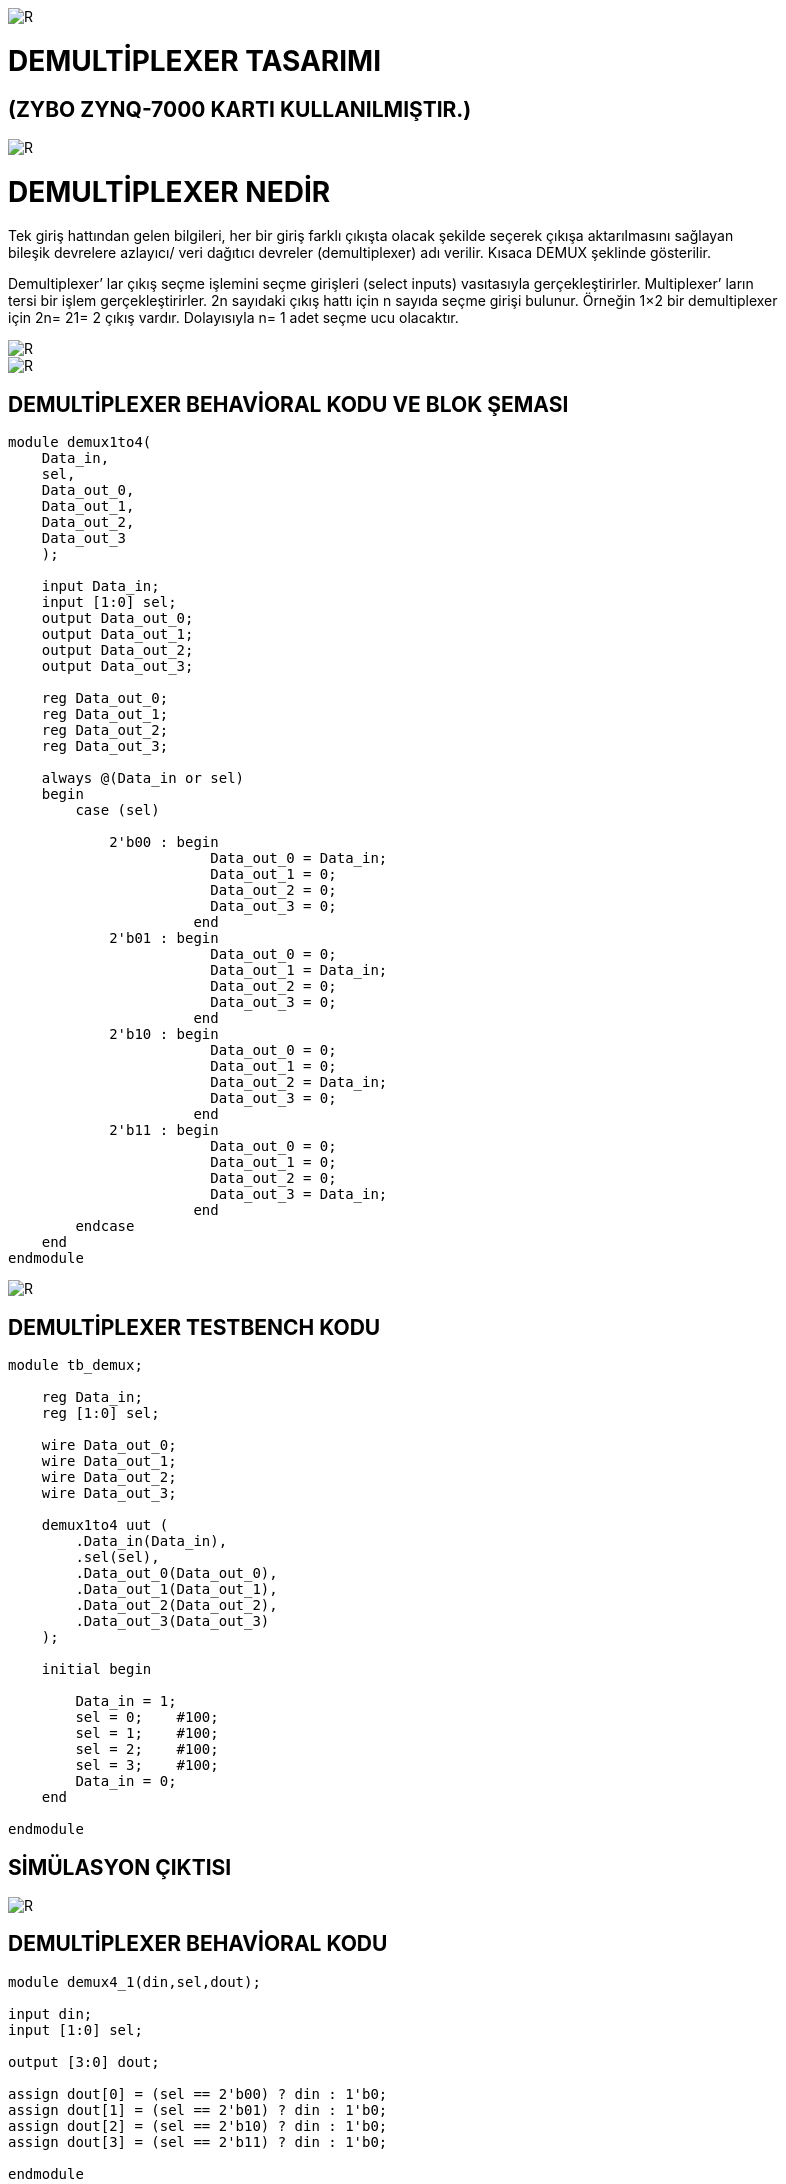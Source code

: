 image::https://github.com/bahadirturkoglu/fpga/raw/master/kurulum_1.PNG[R]

= DEMULTİPLEXER TASARIMI +
== (ZYBO ZYNQ-7000 KARTI KULLANILMIŞTIR.) +

image::https://github.com/bahadirturkoglu/fpga/raw/master/DEMUX.PNG[R]


= DEMULTİPLEXER NEDİR +

Tek giriş hattından gelen bilgileri, her bir giriş farklı çıkışta olacak şekilde seçerek çıkışa aktarılmasını sağlayan +
bileşik devrelere azlayıcı/ veri dağıtıcı devreler (demultiplexer) adı verilir. Kısaca DEMUX şeklinde gösterilir. +

Demultiplexer’ lar çıkış seçme işlemini seçme girişleri (select inputs)  vasıtasıyla gerçekleştirirler. Multiplexer’ ların +
tersi bir işlem gerçekleştirirler. 2n sayıdaki çıkış hattı için n sayıda seçme girişi bulunur. Örneğin 1×2 bir demultiplexer +
için 2n= 21= 2 çıkış vardır. Dolayısıyla n= 1 adet seçme ucu olacaktır. +

image::https://github.com/bahadirturkoglu/fpga/raw/master/DEMUX_1.PNG[R]
image::https://github.com/bahadirturkoglu/fpga/raw/master/DEMUX_2.PNG[R]

== DEMULTİPLEXER BEHAVİORAL KODU VE BLOK ŞEMASI +

[source,verilog]
---------------------------------------------------------------------

module demux1to4(
    Data_in,
    sel,
    Data_out_0,
    Data_out_1,
    Data_out_2,
    Data_out_3
    );

    input Data_in;
    input [1:0] sel;
    output Data_out_0;
    output Data_out_1;
    output Data_out_2;
    output Data_out_3;

    reg Data_out_0;
    reg Data_out_1;
    reg Data_out_2;
    reg Data_out_3;  

    always @(Data_in or sel)
    begin
        case (sel)  
     
            2'b00 : begin
                        Data_out_0 = Data_in;
                        Data_out_1 = 0;
                        Data_out_2 = 0;
                        Data_out_3 = 0;
                      end
            2'b01 : begin
                        Data_out_0 = 0;
                        Data_out_1 = Data_in;
                        Data_out_2 = 0;
                        Data_out_3 = 0;
                      end
            2'b10 : begin
                        Data_out_0 = 0;
                        Data_out_1 = 0;
                        Data_out_2 = Data_in;
                        Data_out_3 = 0;
                      end
            2'b11 : begin
                        Data_out_0 = 0;
                        Data_out_1 = 0;
                        Data_out_2 = 0;
                        Data_out_3 = Data_in;
                      end
        endcase
    end 
endmodule

---------------------------------------------------------------------
image::https://github.com/bahadirturkoglu/fpga/raw/master/demux-data-sema[R]

== DEMULTİPLEXER TESTBENCH KODU +

[source,verilog]
---------------------------------------------------------------------

module tb_demux;
    
    reg Data_in;
    reg [1:0] sel;

    wire Data_out_0;
    wire Data_out_1;
    wire Data_out_2;
    wire Data_out_3;

    demux1to4 uut (
        .Data_in(Data_in), 
        .sel(sel), 
        .Data_out_0(Data_out_0), 
        .Data_out_1(Data_out_1), 
        .Data_out_2(Data_out_2), 
        .Data_out_3(Data_out_3)
    );

    initial begin
        
        Data_in = 1;
        sel = 0;    #100;
        sel = 1;    #100;
        sel = 2;    #100;
        sel = 3;    #100;
        Data_in = 0;
    end
      
endmodule

---------------------------------------------------------------------

== SİMÜLASYON ÇIKTISI +

image::https://github.com/bahadirturkoglu/fpga/raw/master/demux_beh-4[R]

== DEMULTİPLEXER BEHAVİORAL KODU 

[source,verilog]
---------------------------------------------------------------------


module demux4_1(din,sel,dout);

input din;
input [1:0] sel;

output [3:0] dout;

assign dout[0] = (sel == 2'b00) ? din : 1'b0;
assign dout[1] = (sel == 2'b01) ? din : 1'b0;
assign dout[2] = (sel == 2'b10) ? din : 1'b0;
assign dout[3] = (sel == 2'b11) ? din : 1'b0;

endmodule

---------------------------------------------------------------------


